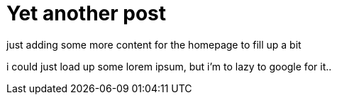 = Yet another post
// See https://hubpress.gitbooks.io/hubpress-knowledgebase/content/ for information about the parameters.
:hp-image: /cover_small.jpg
:published_at: 2017-09-22
:hp-tags: Test,
// :hp-alt-title: My English Title

just adding some more content for the homepage to fill up a bit

i could just load up some lorem ipsum, but i'm to lazy to google for it..